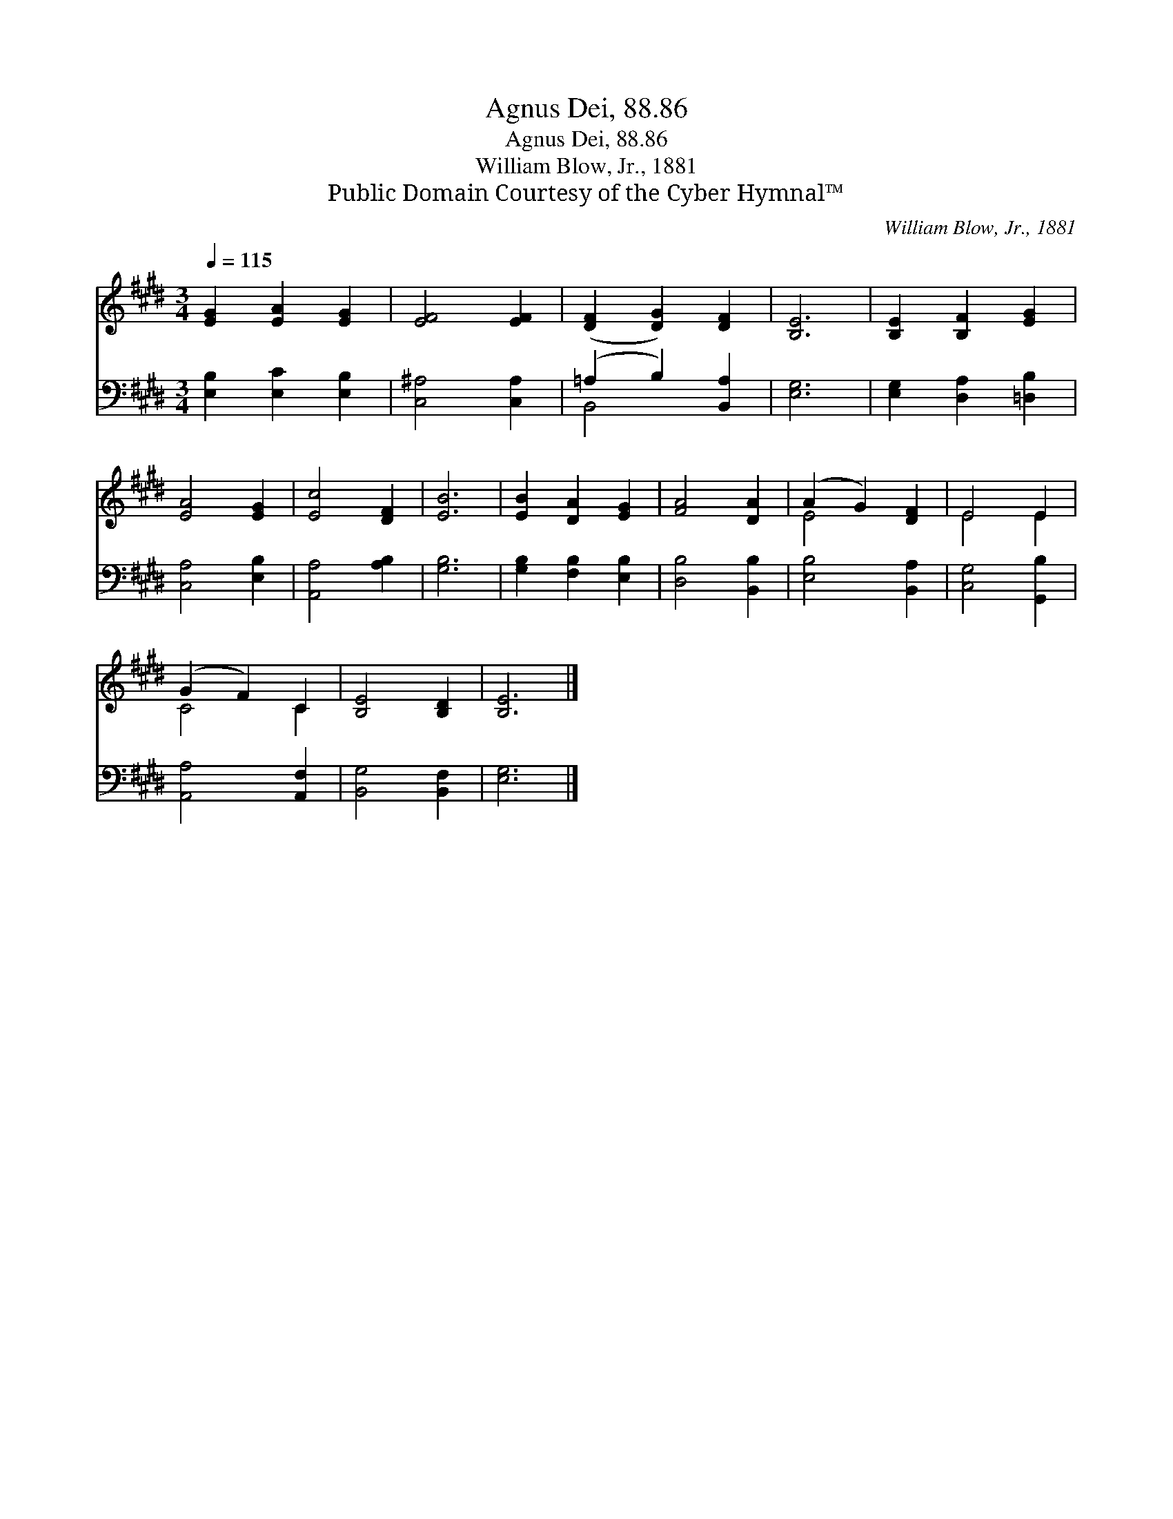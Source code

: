 X:1
T:Agnus Dei, 88.86
T:Agnus Dei, 88.86
T:William Blow, Jr., 1881
T:Public Domain Courtesy of the Cyber Hymnal™
C:William Blow, Jr., 1881
Z:Public Domain
Z:Courtesy of the Cyber Hymnal™
%%score ( 1 2 ) ( 3 4 )
L:1/8
Q:1/4=115
M:3/4
K:E
V:1 treble 
V:2 treble 
V:3 bass 
V:4 bass 
V:1
 [EG]2 [EA]2 [EG]2 | [EF]4 [EF]2 | ([DF]2 [DG]2) [DF]2 | [B,E]6 | [B,E]2 [B,F]2 [EG]2 | %5
 [EA]4 [EG]2 | [Ec]4 [DF]2 | [EB]6 | [EB]2 [DA]2 [EG]2 | [FA]4 [DA]2 | (A2 G2) [DF]2 | E4 E2 | %12
 (G2 F2) C2 | [B,E]4 [B,D]2 | [B,E]6 |] %15
V:2
 x6 | x6 | x6 | x6 | x6 | x6 | x6 | x6 | x6 | x6 | E4 x2 | E4 E2 | C4 C2 | x6 | x6 |] %15
V:3
 [E,B,]2 [E,C]2 [E,B,]2 | [C,^A,]4 [C,A,]2 | (=A,2 B,2) [B,,A,]2 | [E,G,]6 | %4
 [E,G,]2 [D,A,]2 [=D,B,]2 | [C,A,]4 [E,B,]2 | [A,,A,]4 [A,B,]2 | [G,B,]6 | %8
 [G,B,]2 [F,B,]2 [E,B,]2 | [D,B,]4 [B,,B,]2 | [E,B,]4 [B,,A,]2 | [C,G,]4 [G,,B,]2 | %12
 [A,,A,]4 [A,,F,]2 | [B,,G,]4 [B,,F,]2 | [E,G,]6 |] %15
V:4
 x6 | x6 | B,,4 x2 | x6 | x6 | x6 | x6 | x6 | x6 | x6 | x6 | x6 | x6 | x6 | x6 |] %15

